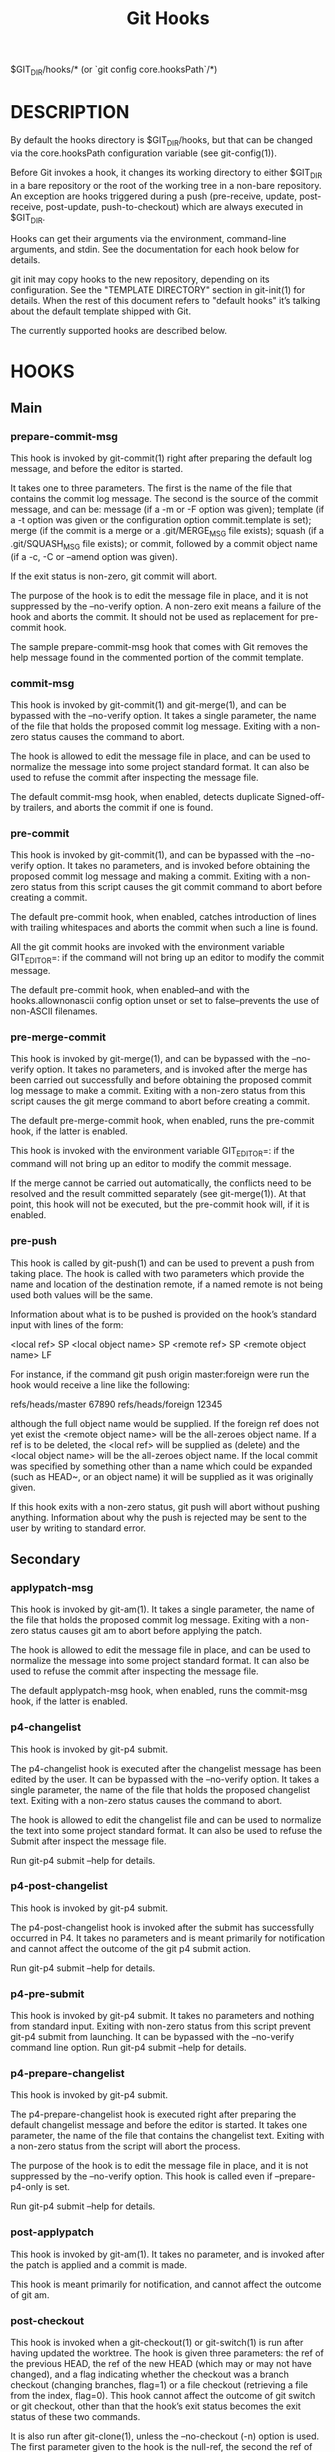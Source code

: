 #+title: Git Hooks


$GIT_DIR/hooks/* (or `git config core.hooksPath`/*)

* DESCRIPTION

By default the hooks directory is $GIT_DIR/hooks, but that
can be changed via the core.hooksPath configuration variable
(see git-config(1)).

Before Git invokes a hook, it changes its working directory
to either $GIT_DIR in a bare repository or the root of the
working tree in a non-bare repository. An exception are
hooks triggered during a push (pre-receive, update,
post-receive, post-update, push-to-checkout) which are
always executed in $GIT_DIR.

Hooks can get their arguments via the environment,
command-line arguments, and stdin. See the documentation for
each hook below for details.

git init may copy hooks to the new repository, depending on
its configuration. See the "TEMPLATE DIRECTORY" section in
git-init(1) for details. When the rest of this document
refers to "default hooks" it’s talking about the default
template shipped with Git.

The currently supported hooks are described below.

* HOOKS
** Main
*** prepare-commit-msg

This hook is invoked by git-commit(1) right after preparing
the default log message, and before the editor is started.

It takes one to three parameters. The first is the name of
the file that contains the commit log message. The second is
the source of the commit message, and can be: message (if a
-m or -F option was given); template (if a -t option was
given or the configuration option commit.template is set);
merge (if the commit is a merge or a .git/MERGE_MSG file
exists); squash (if a .git/SQUASH_MSG file exists); or
commit, followed by a commit object name (if a -c, -C or
--amend option was given).

If the exit status is non-zero, git commit will abort.

The purpose of the hook is to edit the message file in
place, and it is not suppressed by the --no-verify option. A
non-zero exit means a failure of the hook and aborts the
commit. It should not be used as replacement for pre-commit
hook.

The sample prepare-commit-msg hook that comes with Git
removes the help message found in the commented portion of
the commit template.


*** commit-msg

This hook is invoked by git-commit(1) and git-merge(1), and
can be bypassed with the --no-verify option. It takes a
single parameter, the name of the file that holds the
proposed commit log message. Exiting with a non-zero status
causes the command to abort.

The hook is allowed to edit the message file in place, and
can be used to normalize the message into some project
standard format. It can also be used to refuse the commit
after inspecting the message file.

The default commit-msg hook, when enabled, detects duplicate
Signed-off-by trailers, and aborts the commit if one is
found.

*** pre-commit

This hook is invoked by git-commit(1), and can be bypassed
with the --no-verify option. It takes no parameters, and is
invoked before obtaining the proposed commit log message and
making a commit. Exiting with a non-zero status from this
script causes the git commit command to abort before
creating a commit.

The default pre-commit hook, when enabled, catches
introduction of lines with trailing whitespaces and aborts
the commit when such a line is found.

All the git commit hooks are invoked with the environment
variable GIT_EDITOR=: if the command will not bring up an
editor to modify the commit message.

The default pre-commit hook, when enabled--and with the
hooks.allownonascii config option unset or set to
false--prevents the use of non-ASCII filenames.

*** pre-merge-commit

This hook is invoked by git-merge(1), and can be bypassed
with the --no-verify option. It takes no parameters, and is
invoked after the merge has been carried out successfully
and before obtaining the proposed commit log message to make
a commit. Exiting with a non-zero status from this script
causes the git merge command to abort before creating a
commit.

The default pre-merge-commit hook, when enabled, runs the
pre-commit hook, if the latter is enabled.

This hook is invoked with the environment variable
GIT_EDITOR=: if the command will not bring up an editor to
modify the commit message.

If the merge cannot be carried out automatically, the
conflicts need to be resolved and the result committed
separately (see git-merge(1)). At that point, this hook will
not be executed, but the pre-commit hook will, if it is
enabled.

*** pre-push

This hook is called by git-push(1) and can be used to
prevent a push from taking place. The hook is called with
two parameters which provide the name and location of the
destination remote, if a named remote is not being used both
values will be the same.

Information about what is to be pushed is provided on the
hook’s standard input with lines of the form:

<local ref> SP <local object name> SP <remote ref> SP <remote object name> LF

For instance, if the command git push origin master:foreign
were run the hook would receive a line like the following:

refs/heads/master 67890 refs/heads/foreign 12345

although the full object name would be supplied. If the
foreign ref does not yet exist the <remote object name> will
be the all-zeroes object name. If a ref is to be deleted,
the <local ref> will be supplied as (delete) and the <local
object name> will be the all-zeroes object name. If the
local commit was specified by something other than a name
which could be expanded (such as HEAD~, or an object name)
it will be supplied as it was originally given.

If this hook exits with a non-zero status, git push will
abort without pushing anything. Information about why the
push is rejected may be sent to the user by writing to
standard error.



** Secondary
*** applypatch-msg

This hook is invoked by git-am(1). It takes a single
parameter, the name of the file that holds the proposed
commit log message. Exiting with a non-zero status causes
git am to abort before applying the patch.

The hook is allowed to edit the message file in place, and
can be used to normalize the message into some project
standard format. It can also be used to refuse the commit
after inspecting the message file.

The default applypatch-msg hook, when enabled, runs the
commit-msg hook, if the latter is enabled.

*** p4-changelist

This hook is invoked by git-p4 submit.

The p4-changelist hook is executed after the changelist
message has been edited by the user. It can be bypassed with
the --no-verify option. It takes a single parameter, the
name of the file that holds the proposed changelist text.
Exiting with a non-zero status causes the command to abort.

The hook is allowed to edit the changelist file and can be
used to normalize the text into some project standard
format. It can also be used to refuse the Submit after
inspect the message file.

Run git-p4 submit --help for details.

*** p4-post-changelist

This hook is invoked by git-p4 submit.

The p4-post-changelist hook is invoked after the submit has
successfully occurred in P4. It takes no parameters and is
meant primarily for notification and cannot affect the
outcome of the git p4 submit action.

Run git-p4 submit --help for details.

*** p4-pre-submit

This hook is invoked by git-p4 submit. It takes no
parameters and nothing from standard input. Exiting with
non-zero status from this script prevent git-p4 submit from
launching. It can be bypassed with the --no-verify command
line option. Run git-p4 submit --help for details.

*** p4-prepare-changelist

This hook is invoked by git-p4 submit.

The p4-prepare-changelist hook is executed right after
preparing the default changelist message and before the
editor is started. It takes one parameter, the name of the
file that contains the changelist text. Exiting with a
non-zero status from the script will abort the process.

The purpose of the hook is to edit the message file in
place, and it is not suppressed by the --no-verify option.
This hook is called even if --prepare-p4-only is set.

Run git-p4 submit --help for details.

*** post-applypatch

This hook is invoked by git-am(1). It takes no parameter,
and is invoked after the patch is applied and a commit is
made.

This hook is meant primarily for notification, and cannot
affect the outcome of git am.

*** post-checkout

This hook is invoked when a git-checkout(1) or git-switch(1)
is run after having updated the worktree. The hook is given
three parameters: the ref of the previous HEAD, the ref of
the new HEAD (which may or may not have changed), and a flag
indicating whether the checkout was a branch checkout
(changing branches, flag=1) or a file checkout (retrieving a
file from the index, flag=0). This hook cannot affect the
outcome of git switch or git checkout, other than that the
hook’s exit status becomes the exit status of these two
commands.

It is also run after git-clone(1), unless the --no-checkout
(-n) option is used. The first parameter given to the hook
is the null-ref, the second the ref of the new HEAD and the
flag is always 1. Likewise for git worktree add unless
--no-checkout is used.

This hook can be used to perform repository validity checks,
auto-display differences from the previous HEAD if
different, or set working dir metadata properties.

*** post-commit

This hook is invoked by git-commit(1). It takes no
parameters, and is invoked after a commit is made.

This hook is meant primarily for notification, and cannot
affect the outcome of git commit.

*** pre-rebase

This hook is called by git-rebase(1) and can be used to
prevent a branch from getting rebased. The hook may be
called with one or two parameters. The first parameter is
the upstream from which the series was forked. The second
parameter is the branch being rebased, and is not set when
rebasing the current branch.

*** post-index-change

This hook is invoked when the index is written in
read-cache.c do_write_locked_index.

The first parameter passed to the hook is the indicator for
the working directory being updated. "1" meaning working
directory was updated or "0" when the working directory was
not updated.

The second parameter passed to the hook is the indicator for
whether or not the index was updated and the skip-worktree
bit could have changed. "1" meaning skip-worktree bits could
have been updated and "0" meaning they were not.

Only one parameter should be set to "1" when the hook runs.
The hook running passing "1", "1" should not be possible.

*** post-merge

This hook is invoked by git-merge(1), which happens when a
git pull is done on a local repository. The hook takes a
single parameter, a status flag specifying whether or not
the merge being done was a squash merge. This hook cannot
affect the outcome of git merge and is not executed, if the
merge failed due to conflicts.

This hook can be used in conjunction with a corresponding
pre-commit hook to save and restore any form of metadata
associated with the working tree (e.g.:
permissions/ownership, ACLS, etc). See
contrib/hooks/setgitperms.perl for an example of how to do
this.

*** post-receive

This hook is invoked by git-receive-pack(1) when it reacts
to git push and updates reference(s) in its repository. It
executes on the remote repository once after all the refs
have been updated.

This hook executes once for the receive operation. It takes
no arguments, but gets the same information as the
pre-receive hook does on its standard input.

This hook does not affect the outcome of git receive-pack,
as it is called after the real work is done.

This supersedes the post-update hook in that it gets both
old and new values of all the refs in addition to their
names.

Both standard output and standard error output are forwarded
to git send-pack on the other end, so you can simply echo
messages for the user.

The default post-receive hook is empty, but there is a
sample script post-receive-email provided in the
contrib/hooks directory in Git distribution, which
implements sending commit emails.

The number of push options given on the command line of git
push --push-option=... can be read from the environment
variable GIT_PUSH_OPTION_COUNT, and the options themselves
are found in GIT_PUSH_OPTION_0, GIT_PUSH_OPTION_1,... If it
is negotiated to not use the push options phase, the
environment variables will not be set. If the client selects
to use push options, but doesn’t transmit any, the count
variable will be set to zero, GIT_PUSH_OPTION_COUNT=0.

*** post-rewrite

This hook is invoked by commands that rewrite commits
(git-commit(1) when called with --amend and git-rebase(1);
however, full-history (re)writing tools like
git-fast-import(1) or \m[blue]git-filter-repo\m[]^[1]
typically do not call it!). Its first argument denotes the
command it was invoked by: currently one of amend or rebase.
Further command-dependent arguments may be passed in the
future.

The hook receives a list of the rewritten commits on stdin,
in the format

<old-object-name> SP <new-object-name> [ SP <extra-info> ] LF

The extra-info is again command-dependent. If it is empty,
the preceding SP is also omitted. Currently, no commands
pass any extra-info.

The hook always runs after the automatic note copying (see
"notes.rewrite.<command>" in git-config(1)) has happened,
and thus has access to these notes.

The following command-specific comments apply:

rebase
For the squash and fixup operation, all commits that
were squashed are listed as being rewritten to the
squashed commit. This means that there will be several
lines sharing the same new-object-name.

The commits are guaranteed to be listed in the order
that they were processed by rebase.

sendemail-validate

This hook is invoked by git-send-email(1). It takes a single
parameter, the name of the file that holds the e-mail to be
sent. Exiting with a non-zero status causes git send-email
to abort before sending any e-mails.

fsmonitor-watchman

This hook is invoked when the configuration option
core.fsmonitor is set to .git/hooks/fsmonitor-watchman or
.git/hooks/fsmonitor-watchmanv2 depending on the version of
the hook to use.

Version 1 takes two arguments, a version (1) and the time in
elapsed nanoseconds since midnight, January 1, 1970.

Version 2 takes two arguments, a version (2) and a token
that is used for identifying changes since the token. For
watchman this would be a clock id. This version must output
to stdout the new token followed by a NUL before the list of
files.

The hook should output to stdout the list of all files in
the working directory that may have changed since the
requested time. The logic should be inclusive so that it
does not miss any potential changes. The paths should be
relative to the root of the working directory and be
separated by a single NUL.

It is OK to include files which have not actually changed.
All changes including newly-created and deleted files should
be included. When files are renamed, both the old and the
new name should be included.

Git will limit what files it checks for changes as well as
which directories are checked for untracked files based on
the path names given.

An optimized way to tell git "all files have changed" is to
return the filename /.

The exit status determines whether git will use the data
from the hook to limit its search. On error, it will fall
back to verifying all files and folders.

*** post-update

This hook is invoked by git-receive-pack(1) when it reacts
to git push and updates reference(s) in its repository. It
executes on the remote repository once after all the refs
have been updated.

It takes a variable number of parameters, each of which is
the name of ref that was actually updated.

This hook is meant primarily for notification, and cannot
affect the outcome of git receive-pack.

The post-update hook can tell what are the heads that were
pushed, but it does not know what their original and updated
values are, so it is a poor place to do log old..new. The
post-receive hook does get both original and updated values
of the refs. You might consider it instead if you need them.

When enabled, the default post-update hook runs git
update-server-info to keep the information used by dumb
transports (e.g., HTTP) up to date. If you are publishing a
Git repository that is accessible via HTTP, you should
probably enable this hook.

Both standard output and standard error output are forwarded
to git send-pack on the other end, so you can simply echo
messages for the user.

*** pre-applypatch

This hook is invoked by git-am(1). It takes no parameter,
and is invoked after the patch is applied, but before a
commit is made.

If it exits with non-zero status, then the working tree will
not be committed after applying the patch.

It can be used to inspect the current working tree and
refuse to make a commit if it does not pass certain test.

The default pre-applypatch hook, when enabled, runs the
pre-commit hook, if the latter is enabled.

*** pre-auto-gc

This hook is invoked by git gc --auto (see git-gc(1)). It
takes no parameter, and exiting with non-zero status from
this script causes the git gc --auto to abort.

*** pre-receive

This hook is invoked by git-receive-pack(1) when it reacts
to git push and updates reference(s) in its repository. Just
before starting to update refs on the remote repository, the
pre-receive hook is invoked. Its exit status determines the
success or failure of the update.

This hook executes once for the receive operation. It takes
no arguments, but for each ref to be updated it receives on
standard input a line of the format:

<old-value> SP <new-value> SP <ref-name> LF

where <old-value> is the old object name stored in the ref,
<new-value> is the new object name to be stored in the ref
and <ref-name> is the full name of the ref. When creating a
new ref, <old-value> is the all-zeroes object name.

If the hook exits with non-zero status, none of the refs
will be updated. If the hook exits with zero, updating of
individual refs can still be prevented by the update hook.

Both standard output and standard error output are forwarded
to git send-pack on the other end, so you can simply echo
messages for the user.

The number of push options given on the command line of git
push --push-option=... can be read from the environment
variable GIT_PUSH_OPTION_COUNT, and the options themselves
are found in GIT_PUSH_OPTION_0, GIT_PUSH_OPTION_1,... If it
is negotiated to not use the push options phase, the
environment variables will not be set. If the client selects
to use push options, but doesn’t transmit any, the count
variable will be set to zero, GIT_PUSH_OPTION_COUNT=0.

See the section on "Quarantine Environment" in
git-receive-pack(1) for some caveats.

*** proc-receive

This hook is invoked by git-receive-pack(1). If the server
has set the multi-valued config variable
receive.procReceiveRefs, and the commands sent to
receive-pack have matching reference names, these commands
will be executed by this hook, instead of by the internal
execute_commands() function. This hook is responsible for
updating the relevant references and reporting the results
back to receive-pack.

This hook executes once for the receive operation. It takes
no arguments, but uses a pkt-line format protocol to
communicate with receive-pack to read commands, push-options
and send results. In the following example for the protocol,
the letter S stands for receive-pack and the letter H stands
for this hook.

# Version and features negotiation.
S: PKT-LINE(version=1\0push-options atomic...)
S: flush-pkt
H: PKT-LINE(version=1\0push-options...)
H: flush-pkt

# Send commands from server to the hook.
S: PKT-LINE(<old-oid> <new-oid> <ref>)
S: ... ...
S: flush-pkt
# Send push-options only if the 'push-options' feature is enabled.
S: PKT-LINE(push-option)
S: ... ...
S: flush-pkt

# Receive result from the hook.
# OK, run this command successfully.
H: PKT-LINE(ok <ref>)
# NO, I reject it.
H: PKT-LINE(ng <ref> <reason>)
# Fall through, let 'receive-pack' to execute it.
H: PKT-LINE(ok <ref>)
H: PKT-LINE(option fall-through)
# OK, but has an alternate reference.  The alternate reference name
# and other status can be given in option directives.
H: PKT-LINE(ok <ref>)
H: PKT-LINE(option refname <refname>)
H: PKT-LINE(option old-oid <old-oid>)
H: PKT-LINE(option new-oid <new-oid>)
H: PKT-LINE(option forced-update)
H: ... ...
H: flush-pkt

Each command for the proc-receive hook may point to a
pseudo-reference and always has a zero-old as its old-oid,
while the proc-receive hook may update an alternate
reference and the alternate reference may exist already with
a non-zero old-oid. For this case, this hook will use
"option" directives to report extended attributes for the
reference given by the leading "ok" directive.

The report of the commands of this hook should have the same
order as the input. The exit status of the proc-receive hook
only determines the success or failure of the group of
commands sent to it, unless atomic push is in use.

*** push-to-checkout

This hook is invoked by git-receive-pack(1) when it reacts
to git push and updates reference(s) in its repository, and
when the push tries to update the branch that is currently
checked out and the receive.denyCurrentBranch configuration
variable is set to updateInstead. Such a push by default is
refused if the working tree and the index of the remote
repository has any difference from the currently checked out
commit; when both the working tree and the index match the
current commit, they are updated to match the newly pushed
tip of the branch. This hook is to be used to override the
default behaviour.

The hook receives the commit with which the tip of the
current branch is going to be updated. It can exit with a
non-zero status to refuse the push (when it does so, it must
not modify the index or the working tree). Or it can make
any necessary changes to the working tree and to the index
to bring them to the desired state when the tip of the
current branch is updated to the new commit, and exit with a
zero status.

For example, the hook can simply run git read-tree -u -m
HEAD "$1" in order to emulate git fetch that is run in the
reverse direction with git push, as the two-tree form of git
read-tree -u -m is essentially the same as git switch or git
checkout that switches branches while keeping the local
changes in the working tree that do not interfere with the
difference between the branches.

*** reference-transaction

This hook is invoked by any Git command that performs
reference updates. It executes whenever a reference
transaction is prepared, committed or aborted and may thus
get called multiple times. The hook does not cover symbolic
references (but that may change in the future).

The hook takes exactly one argument, which is the current
state the given reference transaction is in:

 - "prepared": All reference updates have been queued
 to the transaction and references were locked on disk.

 - "committed": The reference transaction was committed
and all references now have their respective new value.

 - "aborted": The reference transaction was aborted, no
changes were performed and the locks have been released.

For each reference update that was added to the transaction,
the hook receives on standard input a line of the format:

<old-value> SP <new-value> SP <ref-name> LF

where <old-value> is the old object name passed into the
reference transaction, <new-value> is the new object name to
be stored in the ref and <ref-name> is the full name of the
ref. When force updating the reference regardless of its
current value or when the reference is to be created anew,
<old-value> is the all-zeroes object name. To distinguish
these cases, you can inspect the current value of <ref-name>
via git rev-parse.

The exit status of the hook is ignored for any state except
for the "prepared" state. In the "prepared" state, a
non-zero exit status will cause the transaction to be
aborted. The hook will not be called with "aborted" state in
that case.

*** update

This hook is invoked by git-receive-pack(1) when it reacts
to git push and updates reference(s) in its repository. Just
before updating the ref on the remote repository, the update
hook is invoked. Its exit status determines the success or
failure of the ref update.

The hook executes once for each ref to be updated, and takes
three parameters:

1) the name of the ref being updated,

2) the old object name stored in the ref,

3) and the new object name to be stored in the ref.

A zero exit from the update hook allows the ref to be
updated. Exiting with a non-zero status prevents git
receive-pack from updating that ref.

This hook can be used to prevent forced update on certain
refs by making sure that the object name is a commit object
that is a descendant of the commit object named by the old
object name. That is, to enforce a "fast-forward only"
policy.

It could also be used to log the old..new status. However,
it does not know the entire set of branches, so it would end
up firing one e-mail per ref when used naively, though. The
post-receive hook is more suited to that.

In an environment that restricts the users' access only to
git commands over the wire, this hook can be used to
implement access control without relying on filesystem
ownership and group membership. See git-shell(1) for how you
might use the login shell to restrict the user’s access to
only git commands.

Both standard output and standard error output are forwarded
to git send-pack on the other end, so you can simply echo
messages for the user.

The default update hook, when enabled--and with
hooks.allowunannotated config option unset or set to
false--prevents unannotated tags to be pushed.
